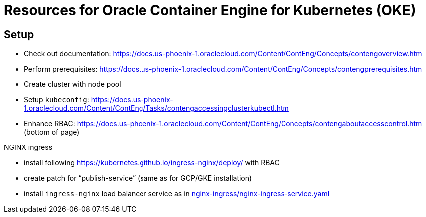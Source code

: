 = Resources for Oracle Container Engine for Kubernetes (OKE)

== Setup

- Check out documentation: https://docs.us-phoenix-1.oraclecloud.com/Content/ContEng/Concepts/contengoverview.htm
- Perform prerequisites: https://docs.us-phoenix-1.oraclecloud.com/Content/ContEng/Concepts/contengprerequisites.htm
- Create cluster with node pool
- Setup `kubeconfig`: https://docs.us-phoenix-1.oraclecloud.com/Content/ContEng/Tasks/contengaccessingclusterkubectl.htm
- Enhance RBAC: https://docs.us-phoenix-1.oraclecloud.com/Content/ContEng/Concepts/contengaboutaccesscontrol.htm (bottom of page)

.NGINX ingress
- install following https://kubernetes.github.io/ingress-nginx/deploy/ with RBAC
- create patch for "`publish-service`" (same as for GCP/GKE installation)
- install `ingress-nginx` load balancer service as in https://github.com/sdaschner/oke-resources/tree/master/nginx-ingress/nginx-ingress-service.yaml[nginx-ingress/nginx-ingress-service.yaml]
